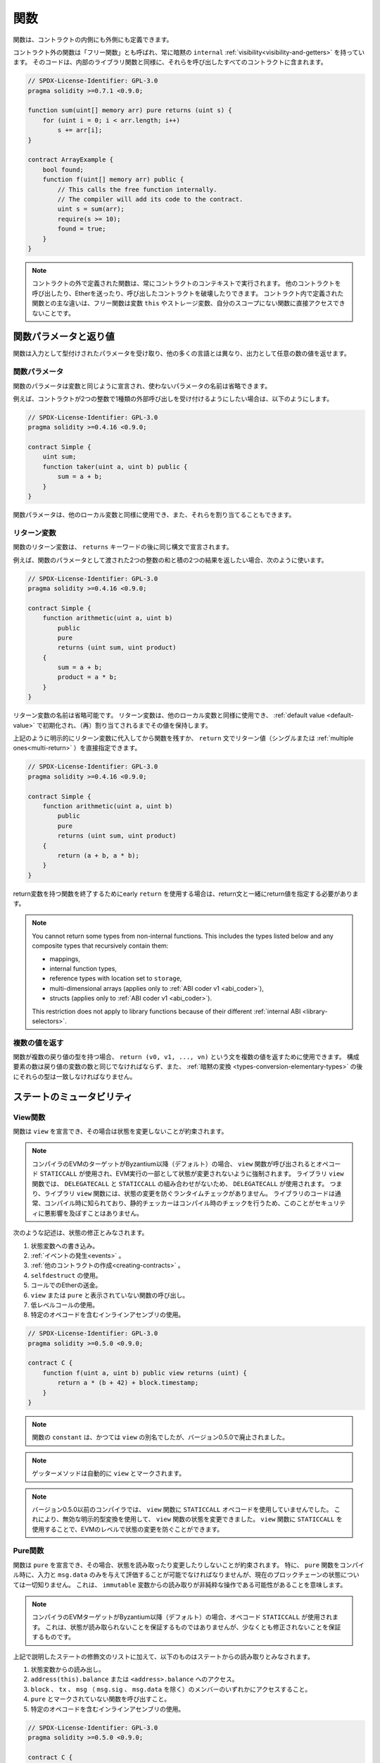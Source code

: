 .. index:: ! functions

.. _functions:

****
関数
****

.. Functions can be defined inside and outside of contracts.

関数は、コントラクトの内側にも外側にも定義できます。

.. Functions outside of a contract, also called "free functions", always have implicit ``internal``
.. :ref:`visibility<visibility-and-getters>`. Their code is included in all contracts
.. that call them, similar to internal library functions.

コントラクト外の関数は「フリー関数」とも呼ばれ、常に暗黙の ``internal`` :ref:`visibility<visibility-and-getters>` を持っています。
そのコードは、内部のライブラリ関数と同様に、それらを呼び出したすべてのコントラクトに含まれます。

.. code-block:: solidity

    // SPDX-License-Identifier: GPL-3.0
    pragma solidity >=0.7.1 <0.9.0;

    function sum(uint[] memory arr) pure returns (uint s) {
        for (uint i = 0; i < arr.length; i++)
            s += arr[i];
    }

    contract ArrayExample {
        bool found;
        function f(uint[] memory arr) public {
            // This calls the free function internally.
            // The compiler will add its code to the contract.
            uint s = sum(arr);
            require(s >= 10);
            found = true;
        }
    }

.. .. note::

.. Functions defined outside a contract are still always executed in the context of a contract.
.. They still can call other contracts, send them Ether and destroy the contract that called them, among other things.
.. The main difference to functions defined inside a contract is that free functions do not have direct access to the variable ``this``, storage variables and functions not in their scope.

.. note::

    コントラクトの外で定義された関数は、常にコントラクトのコンテキストで実行されます。
    他のコントラクトを呼び出したり、Etherを送ったり、呼び出したコントラクトを破壊したりできます。
    コントラクト内で定義された関数との主な違いは、フリー関数は変数 ``this`` やストレージ変数、自分のスコープにない関数に直接アクセスできないことです。

.. _function-parameters-return-variables:

関数パラメータと返り値
======================

.. Functions take typed parameters as input and may, unlike in many other
.. languages, also return an arbitrary number of values as output.

関数は入力として型付けされたパラメータを受け取り、他の多くの言語とは異なり、出力として任意の数の値を返せます。

関数パラメータ
--------------

関数のパラメータは変数と同じように宣言され、使わないパラメータの名前は省略できます。

.. For example, if you want your contract to accept one kind of external call
.. with two integers, you would use something like the following:

例えば、コントラクトが2つの整数で1種類の外部呼び出しを受け付けるようにしたい場合は、以下のようにします。

.. code-block:: solidity

    // SPDX-License-Identifier: GPL-3.0
    pragma solidity >=0.4.16 <0.9.0;

    contract Simple {
        uint sum;
        function taker(uint a, uint b) public {
            sum = a + b;
        }
    }

.. Function parameters can be used as any other local variable and they can also be assigned to.

関数パラメータは、他のローカル変数と同様に使用でき、また、それらを割り当てることもできます。

.. index:: return array, return string, array, string, array of strings, dynamic array, variably sized array, return struct, struct

リターン変数
------------

.. Function return variables are declared with the same syntax after the
.. ``returns`` keyword.

関数のリターン変数は、 ``returns`` キーワードの後に同じ構文で宣言されます。

.. For example, suppose you want to return two results: the sum and the product of
.. two integers passed as function parameters, then you use something like:

例えば、関数のパラメータとして渡された2つの整数の和と積の2つの結果を返したい場合、次のように使います。

.. code-block:: solidity

    // SPDX-License-Identifier: GPL-3.0
    pragma solidity >=0.4.16 <0.9.0;

    contract Simple {
        function arithmetic(uint a, uint b)
            public
            pure
            returns (uint sum, uint product)
        {
            sum = a + b;
            product = a * b;
        }
    }

.. The names of return variables can be omitted.
.. Return variables can be used as any other local variable and they
.. are initialized with their :ref:`default value <default-value>` and have that
.. value until they are (re-)assigned.

リターン変数の名前は省略可能です。
リターン変数は、他のローカル変数と同様に使用でき、 :ref:`default value <default-value>` で初期化され、（再）割り当てされるまでその値を保持します。

.. You can either explicitly assign to return variables and
.. then leave the function as above,
.. or you can provide return values
.. (either a single or :ref:`multiple ones<multi-return>`) directly with the ``return``
.. statement:

上記のように明示的にリターン変数に代入してから関数を残すか、 ``return`` 文でリターン値（シングルまたは :ref:`multiple ones<multi-return>` ）を直接指定できます。

.. code-block:: solidity

    // SPDX-License-Identifier: GPL-3.0
    pragma solidity >=0.4.16 <0.9.0;

    contract Simple {
        function arithmetic(uint a, uint b)
            public
            pure
            returns (uint sum, uint product)
        {
            return (a + b, a * b);
        }
    }

.. If you use an early ``return`` to leave a function that has return variables,
.. you must provide return values together with the return statement.

return変数を持つ関数を終了するためにearly  ``return`` を使用する場合は、return文と一緒にreturn値を指定する必要があります。

.. note::

    You cannot return some types from non-internal functions.
    This includes the types listed below and any composite types that recursively contain them:

    - mappings,
    - internal function types,
    - reference types with location set to ``storage``,
    - multi-dimensional arrays (applies only to :ref:`ABI coder v1 <abi_coder>`),
    - structs (applies only to :ref:`ABI coder v1 <abi_coder>`).

    This restriction does not apply to library functions because of their different :ref:`internal ABI <library-selectors>`.

.. _multi-return:

複数の値を返す
-------------------------

.. When a function has multiple return types, the statement ``return (v0, v1, ..., vn)`` can be used to return multiple values.
.. The number of components must be the same as the number of return variables
.. and their types have to match, potentially after an :ref:`implicit conversion <types-conversion-elementary-types>`.

関数が複数の戻り値の型を持つ場合、 ``return (v0, v1, ..., vn)`` という文を複数の値を返すために使用できます。
構成要素の数は戻り値の変数の数と同じでなければならず、また、 :ref:`暗黙の変換 <types-conversion-elementary-types>` の後にそれらの型は一致しなければなりません。

.. _state-mutability:

ステートのミュータビリティ
===========================

.. index:: ! view function, function;view

.. _view-functions:

View関数
--------------

関数は ``view`` を宣言でき、その場合は状態を変更しないことが約束されます。

.. .. note::

..   If the compiler's EVM target is Byzantium or newer (default) the opcode
..   ``STATICCALL`` is used when ``view`` functions are called, which enforces the state
..   to stay unmodified as part of the EVM execution. For library ``view`` functions
..   ``DELEGATECALL`` is used, because there is no combined ``DELEGATECALL`` and ``STATICCALL``.
..   This means library ``view`` functions do not have run-time checks that prevent state
..   modifications. This should not impact security negatively because library code is
..   usually known at compile-time and the static checker performs compile-time checks.

.. note::

    コンパイラのEVMのターゲットがByzantium以降（デフォルト）の場合、 ``view`` 関数が呼び出されるとオペコード ``STATICCALL`` が使用され、EVM実行の一部として状態が変更されないように強制されます。
    ライブラリ ``view`` 関数では、 ``DELEGATECALL`` と ``STATICCALL`` の組み合わせがないため、 ``DELEGATECALL`` が使用されます。
    つまり、ライブラリ ``view`` 関数には、状態の変更を防ぐランタイムチェックがありません。
    ライブラリのコードは通常、コンパイル時に知られており、静的チェッカーはコンパイル時のチェックを行うため、このことがセキュリティに悪影響を及ぼすことはありません。

.. The following statements are considered modifying the state:

次のような記述は、状態の修正とみなされます。

.. #. Writing to state variables.
.. #. :ref:`Emitting events <events>`.
.. #. :ref:`Creating other contracts <creating-contracts>`.
.. #. Using ``selfdestruct``.
.. #. Sending Ether via calls.
.. #. Calling any function not marked ``view`` or ``pure``.
.. #. Using low-level calls.
.. #. Using inline assembly that contains certain opcodes.

#. 状態変数への書き込み。
#. :ref:`イベントの発生<events>` 。
#. :ref:`他のコントラクトの作成<creating-contracts>` 。
#. ``selfdestruct`` の使用。
#. コールでのEtherの送金。
#. ``view`` または ``pure`` と表示されていない関数の呼び出し。
#. 低レベルコールの使用。
#. 特定のオペコードを含むインラインアセンブリの使用。

.. code-block:: solidity

    // SPDX-License-Identifier: GPL-3.0
    pragma solidity >=0.5.0 <0.9.0;

    contract C {
        function f(uint a, uint b) public view returns (uint) {
            return a * (b + 42) + block.timestamp;
        }
    }

.. note::

    関数の ``constant`` は、かつては ``view`` の別名でしたが、バージョン0.5.0で廃止されました。


.. note::

    ゲッターメソッドは自動的に ``view`` とマークされます。

.. .. note::

..   Prior to version 0.5.0, the compiler did not use the ``STATICCALL`` opcode
..   for ``view`` functions.
..   This enabled state modifications in ``view`` functions through the use of
..   invalid explicit type conversions.
..   By using  ``STATICCALL`` for ``view`` functions, modifications to the
..   state are prevented on the level of the EVM.

.. note::

    バージョン0.5.0以前のコンパイラでは、 ``view`` 関数に ``STATICCALL`` オペコードを使用していませんでした。
    これにより、無効な明示的型変換を使用して、 ``view`` 関数の状態を変更できました。
    ``view`` 関数に ``STATICCALL`` を使用することで、EVMのレベルで状態の変更を防ぐことができます。

.. index:: ! pure function, function;pure

.. _pure-functions:

Pure関数
--------------

.. Functions can be declared ``pure`` in which case they promise not to read from or modify the state.
.. In particular, it should be possible to evaluate a ``pure`` function at compile-time given
.. only its inputs and ``msg.data``, but without any knowledge of the current blockchain state.
.. This means that reading from ``immutable`` variables can be a non-pure operation.

関数は ``pure`` を宣言でき、その場合、状態を読み取ったり変更したりしないことが約束されます。
特に、 ``pure`` 関数をコンパイル時に、入力と ``msg.data`` のみを与えて評価することが可能でなければなりませんが、現在のブロックチェーンの状態については一切知りません。
これは、 ``immutable`` 変数からの読み取りが非純粋な操作である可能性があることを意味します。

.. .. note::

..   If the compiler's EVM target is Byzantium or newer (default) the opcode ``STATICCALL`` is used,
..   which does not guarantee that the state is not read, but at least that it is not modified.

.. note::

    コンパイラのEVMターゲットがByzantium以降（デフォルト）の場合、オペコード ``STATICCALL`` が使用されます。
    これは、状態が読み取られないことを保証するものではありませんが、少なくとも修正されないことを保証するものです。

.. In addition to the list of state modifying statements explained above, the following are considered reading from the state:

上記で説明したステートの修飾文のリストに加えて、以下のものはステートからの読み取りとみなされます。

.. #. Reading from state variables.
.. #. Accessing ``address(this).balance`` or ``<address>.balance``.
.. #. Accessing any of the members of ``block``, ``tx``, ``msg`` (with the exception of ``msg.sig`` and ``msg.data``).
.. #. Calling any function not marked ``pure``.
.. #. Using inline assembly that contains certain opcodes.

#. 状態変数からの読み出し。

#. ``address(this).balance`` または ``<address>.balance`` へのアクセス。

#. ``block`` 、 ``tx`` 、 ``msg`` （ ``msg.sig`` 、 ``msg.data`` を除く）のメンバーのいずれかにアクセスすること。

#. ``pure`` とマークされていない関数を呼び出すこと。

#. 特定のオペコードを含むインラインアセンブリの使用。

.. code-block:: solidity

    // SPDX-License-Identifier: GPL-3.0
    pragma solidity >=0.5.0 <0.9.0;

    contract C {
        function f(uint a, uint b) public pure returns (uint) {
            return a * (b + 42);
        }
    }

.. Pure functions are able to use the ``revert()`` and ``require()`` functions to revert
.. potential state changes when an :ref:`error occurs <assert-and-require>`.

Pure関数は、 :ref:`エラーが発生 <assert-and-require>` したときに、 ``revert()`` および ``require()`` 関数を使って潜在的な状態変化を戻すことができます。

.. Reverting a state change is not considered a "state modification", as only changes to the
.. state made previously in code that did not have the ``view`` or ``pure`` restriction
.. are reverted and that code has the option to catch the ``revert`` and not pass it on.

``view`` や ``pure`` の制限を受けていないコードで以前に行われた状態の変更のみが元に戻され、そのコードは ``revert`` をキャッチして渡さないというオプションを持っているため、状態の変更を元に戻すことは「状態の修正」とはみなされません。

.. This behaviour is also in line with the ``STATICCALL`` opcode.

この動作は、 ``STATICCALL`` のオペコードとも一致しています。

.. .. warning::

..   It is not possible to prevent functions from reading the state at the level
..   of the EVM, it is only possible to prevent them from writing to the state
..   (i.e. only ``view`` can be enforced at the EVM level, ``pure`` can not).

.. warning::

  EVMのレベルで関数が状態を読み取るのを防ぐことはできず、状態に書き込むのを防ぐことしかできません（つまり、EVMのレベルで強制できるのは ``view`` だけで、 ``pure`` はできません）。

.. .. note::

..   Prior to version 0.5.0, the compiler did not use the ``STATICCALL`` opcode
..   for ``pure`` functions.
..   This enabled state modifications in ``pure`` functions through the use of
..   invalid explicit type conversions.
..   By using  ``STATICCALL`` for ``pure`` functions, modifications to the
..   state are prevented on the level of the EVM.

.. note::

    バージョン0.5.0以前のコンパイラでは、 ``pure`` 関数に ``STATICCALL`` オペコードを使用していませんでした。
    これにより、無効な明示的型変換を使用して、 ``pure`` 関数の状態を変更できました。
    ``pure`` 関数に ``STATICCALL`` を使用することで、EVMのレベルで状態の変更を防ぐことができます。

.. .. note::

..   Prior to version 0.4.17 the compiler did not enforce that ``pure`` is not reading the state.
..   It is a compile-time type check, which can be circumvented doing invalid explicit conversions
..   between contract types, because the compiler can verify that the type of the contract does
..   not do state-changing operations, but it cannot check that the contract that will be called
..   at runtime is actually of that type.

.. note::

    バージョン0.4.17以前では、コンパイラは ``pure`` が状態を読んでいないことを強制していませんでした。
    これはコンパイル時の型チェックで、コントラクトの型の間で無効な明示的変換を行うことで回避できます。
    コンパイラはコントラクトの型が状態を変更する操作を行わないことを検証できますが、実行時に呼び出されるコントラクトが実際にその型であることをチェックできないからです。

.. _special-functions:

特殊な関数
=================

.. index:: ! receive ether function, function;receive ! receive

.. _receive-ether-function:

Receive Ether関数
----------------------

.. A contract can have at most one ``receive`` function, declared using
.. ``receive() external payable { ... }``
.. (without the ``function`` keyword).
.. This function cannot have arguments, cannot return anything and must have
.. ``external`` visibility and ``payable`` state mutability.
.. It can be virtual, can override and can have modifiers.

コントラクトは最大で1つの ``receive`` 関数を持つことができ、 ``receive() external payable { ... }`` を使って宣言されます（ ``function`` キーワードなし）。
この関数は、引数を持つことができず、何も返すことができず、 ``external`` の可視性と ``payable`` の状態変更性を持たなければなりません。
この関数は仮想的であり、オーバーライドでき、修飾子を持つことができます。

.. The receive function is executed on a call to the contract with empty calldata. This is the function that is executed on plain Ether transfers (e.g. via ``.send()`` or ``.transfer()``).
.. If no such function exists, but a payable :ref:`fallback function <fallback-function> exists, the fallback function will be called on a plain Ether transfer.
.. If neither a receive Ether nor a payable fallback function is present, the contract cannot receive Ether through a transaction that does not represent a payable function call and throws an exception.

receive関数は、空のcalldataを持つコントラクトへの呼び出しで実行されます。
これは、プレーンなEther送金（例:  ``.send()`` または ``.transfer()`` 経由）で実行される関数です。
このような関数が存在せず、payableな :ref:`fallback関数 <fallback-function>` が存在する場合は、プレーンなEther送金時にフォールバック関数が呼び出されます。
receive Ether関数もpayable fallback関数も存在しない場合、コントラクトはpayableな関数呼び出しを表さないトランザクションを通じてEtherを受信できず、例外をスローします。

.. In the worst case, the ``receive`` function can only rely on 2300 gas being
.. available (for example when ``send`` or ``transfer`` is used), leaving little
.. room to perform other operations except basic logging. The following operations
.. will consume more gas than the 2300 gas stipend:

最悪の場合、 ``receive`` 関数は2300のガスが使えることに頼るしかなく（ ``send`` や ``transfer`` を使用した場合など）、基本的なロギング以外の操作を行う余裕はありません。
以下のような操作は、2300ガスの規定値よりも多くのガスを消費します。

.. - Writing to storage
.. - Creating a contract
.. - Calling an external function which consumes a large amount of gas
.. - Sending Ether

- ストレージへの書き込み

- コントラクトの作成

- 大量のガスを消費する外部関数の呼び出し

- Etherの送信

.. warning::
    When Ether is sent directly to a contract (without a function call, i.e. sender uses ``send`` or ``transfer``)
    but the receiving contract does not define a receive Ether function or a payable fallback function,
    an exception will be thrown, sending back the Ether (this was different
    before Solidity v0.4.0). If you want your contract to receive Ether,
    you have to implement a receive Ether function (using payable fallback functions for receiving Ether is
    not recommended, since the fallback is invoked and would not fail for interface confusions
    on the part of the sender).

.. .. warning::

..     A contract without a receive Ether function can receive Ether as a
..     recipient of a *coinbase transaction* (aka *miner block reward*)
..     or as a destination of a ``selfdestruct``.

..     A contract cannot react to such Ether transfers and thus also
..     cannot reject them. This is a design choice of the EVM and
..     Solidity cannot work around it.

..     It also means that ``address(this).balance`` can be higher
..     than the sum of some manual accounting implemented in a
..     contract (i.e. having a counter updated in the receive Ether function).

.. warning::

    Etherを受け取る関数を持たないコントラクトは、 *coinbaseトランザクション* （別名: *minerブロックリワード* ）の受信者として、または ``selfdestruct`` の宛先としてEtherを受け取ることができます。

    コントラクトは、そのようなEther送金に反応できず、したがって、それらを拒否することもできません。
    これはEVMの設計上の選択であり、Solidityはこれを回避できません。

    また、 ``address(this).balance`` は、コントラクトに実装されている手動の会計処理（receive Ether関数でカウンタを更新するなど）の合計よりも高くなる可能性があることを意味しています。

関数 ``receive`` を使用したSinkコントラクトの例です。

.. code-block:: solidity

    // SPDX-License-Identifier: GPL-3.0
    pragma solidity >=0.6.0 <0.9.0;

    // このコントラクトは、送られてきたEtherをすべて保持し、それを取り戻す方法はない。
    contract Sink {
        event Received(address, uint);
        receive() external payable {
            emit Received(msg.sender, msg.value);
        }
    }

.. index:: ! fallback function, function;fallback

.. _fallback-function:

Fallback関数
-----------------

.. A contract can have at most one ``fallback`` function, declared using either ``fallback () external [payable]``
.. or ``fallback (bytes calldata input) external [payable] returns (bytes memory output)``
.. (both without the ``function`` keyword).
.. This function must have ``external`` visibility. A fallback function can be virtual, can override
.. and can have modifiers.

コントラクトは最大で1つの ``fallback`` 関数を持つことができ、 ``fallback () external [payable]`` または ``fallback (bytes calldata input) external [payable] returns (bytes memory output)`` （いずれも ``function`` キーワードなし）を使って宣言されます。
この関数は ``external`` 可視性を持たなければなりません。
フォールバック関数は、仮想的であり、オーバーライドでき、修飾子を持つことができます。

.. The fallback function is executed on a call to the contract if none of the other
.. functions match the given function signature, or if no data was supplied at
.. all and there is no :ref:`receive Ether function <receive-ether-function>`.
.. The fallback function always receives data, but in order to also receive Ether
.. it must be marked ``payable``.

フォールバック関数は、他の関数が与えられた関数シグネチャに一致しない場合、またはデータが全く供給されず :ref:`receive Ether関数 <receive-ether-function>` がない場合、コントラクトへの呼び出しで実行されます。
フォールバック関数は常にデータを受信しますが、Etherも受信するためには、 ``payable`` とマークされていなければなりません。

.. If the version with parameters is used, ``input`` will contain the full data sent to the contract
.. (equal to ``msg.data``) and can return data in ``output``. The returned data will not be
.. ABI-encoded. Instead it will be returned without modifications (not even padding).

パラメータ付きバージョンを使用した場合、 ``input`` にはコントラクトに送信された完全なデータ（ ``msg.data`` に等しい）が含まれ、 ``output`` でデータを返すことができます。
返されたデータはABIエンコードされません。
代わりに、修正なしで（パディングさえもしない）返されます。

.. In the worst case, if a payable fallback function is also used in
.. place of a receive function, it can only rely on 2300 gas being
.. available (see :ref:`receive Ether function <receive-ether-function>`
.. for a brief description of the implications of this).

最悪の場合、受信関数の代わりに支払い可能なフォールバック関数も使用されている場合、2300ガスが使用可能であることだけに頼ることができます（この意味については、 :ref:`receive Ether関数 <receive-ether-function>` を参照してください）。

他の関数と同様に、fallback関数も、十分な量のガスが渡されている限り、複雑な処理を実行できます。

.. .. warning::

..     A ``payable`` fallback function is also executed for
..     plain Ether transfers, if no :ref:`receive Ether function <receive-ether-function>`
..     is present. It is recommended to always define a receive Ether
..     function as well, if you define a payable fallback function
..     to distinguish Ether transfers from interface confusions.

.. warning::

    ``payable`` フォールバック関数は、 :ref:`receive Ether関数<receive-ether-function>` が存在しない場合、プレーンなEther送金に対しても実行されます。
    Ether送金をインターフェースの混乱と区別するために、payable fallback関数を定義する場合は、必ずreceive Ether関数も定義することをお勧めします。

.. .. note::

..     If you want to decode the input data, you can check the first four bytes
..     for the function selector and then
..     you can use ``abi.decode`` together with the array slice syntax to
..     decode ABI-encoded data:
..     ``(c, d) = abi.decode(input[4:], (uint256, uint256));``
..     Note that this should only be used as a last resort and
..     proper functions should be used instead.

.. note::

    入力データをデコードしたい場合は、最初の4バイトで関数セレクタをチェックし、 ``abi.decode`` と配列スライス構文を併用することで、ABIエンコードされたデータをデコードできます。
    ``(c, d) = abi.decode(input[4:], (uint256, uint256));``
    この方法は最後の手段としてのみ使用し、代わりに適切な関数を使用すべきであることに注意してください。

.. code-block:: solidity

    // SPDX-License-Identifier: GPL-3.0
    pragma solidity >=0.6.2 <0.9.0;

    contract Test {
        uint x;
        // この関数はこのコントラクトに送られるすべてのメッセージに対して呼び出されます（他の関数は存在しません）。
        // このコントラクトにEtherを送信すると例外が発生します。
        // なぜなら、fallback関数が `payable` 修飾子を持たないからです。
        fallback() external { x = 1; }
    }

    contract TestPayable {
        uint x;
        uint y;
        // この関数は、プレーンなEther送金を除く、このコントラクトに送信されるすべてのメッセージに対して呼び出されます（受信関数以外の関数は存在しません）。
        // このコントラクトへの空でないcalldataを持つ呼び出しは、フォールバック関数を実行します（呼び出しと一緒にEtherが送信された場合でも同様です）。
        fallback() external payable { x = 1; y = msg.value; }

        // この関数は、プレーンなEther送金、すなわち空のcalldataを持つすべてのコールに対して呼び出されます。
        receive() external payable { x = 2; y = msg.value; }
    }

    contract Caller {
        function callTest(Test test) public returns (bool) {
            (bool success,) = address(test).call(abi.encodeWithSignature("nonExistingFunction()"));
            require(success);
            // test.xが1になる

            // address(test) は ``send`` を直接呼び出すことはできません。
            // なぜなら、 ``test`` には支払い可能なフォールバック関数がないからです。
            // その上で ``send`` を呼び出すには ``address payable`` 型に変換する必要があります。
            address payable testPayable = payable(address(test));

            // 誰かがそのコントラクトにEtherを送ると、送金は失敗します。
            // つまり、ここではfalseが返されます。
            return testPayable.send(2 ether);
        }

        function callTestPayable(TestPayable test) public returns (bool) {
            (bool success,) = address(test).call(abi.encodeWithSignature("nonExistingFunction()"));
            require(success);
            // test.xが1、test.yが0になります
            (success,) = address(test).call{value: 1}(abi.encodeWithSignature("nonExistingFunction()"));
            require(success);
            // test.xが1、test.yが1になります

            // 誰かがそのコントラクトにEtherを送ると、TestPayableのreceive関数が呼び出されます。
            // この関数はストレージに書き込むので、単純な ``send`` や ``transfer`` よりも多くのガスを消費します。
            // そのため、低レベルの呼び出しを使用する必要があります。
            (success,) = address(test).call{value: 2 ether}("");
            require(success);
            // test.xが2、test.yが2 etherになります。

            return true;
        }
    }

.. index:: ! overload

.. _overload-function:

関数のオーバーロード
====================

.. A contract can have multiple functions of the same name but with different parameter
.. types.
.. This process is called "overloading" and also applies to inherited functions.
.. The following example shows overloading of the function
.. ``f`` in the scope of contract ``A``.

コントラクトは、同じ名前でパラメータの種類が異なる複数の関数を持つことができます。
この処理は「オーバーロード」と呼ばれ、継承された関数にも適用されます。
次の例では、コントラクト ``A`` のスコープ内での関数 ``f`` のオーバーロードを示しています。

.. code-block:: solidity

    // SPDX-License-Identifier: GPL-3.0
    pragma solidity >=0.4.16 <0.9.0;

    contract A {
        function f(uint value) public pure returns (uint out) {
            out = value;
        }

        function f(uint value, bool really) public pure returns (uint out) {
            if (really)
                out = value;
        }
    }

.. Overloaded functions are also present in the external interface. It is an error if two
.. externally visible functions differ by their Solidity types but not by their external types.

オーバーロードされた関数は、外部インターフェースにも存在します。
外部から見える2つの関数が、Solidityの型ではなく、外部の型で異なる場合はエラーになります。

.. code-block:: solidity

    // SPDX-License-Identifier: GPL-3.0
    pragma solidity >=0.4.16 <0.9.0;

    // これはコンパイルできません
    contract A {
        function f(B value) public pure returns (B out) {
            out = value;
        }

        function f(address value) public pure returns (address out) {
            out = value;
        }
    }

    contract B {
    }

.. Both ``f`` function overloads above end up accepting the address type for the ABI although
.. they are considered different inside Solidity.

上記の両方の ``f`` 関数のオーバーロードは、Solidity内では異なるものと考えられていますが、最終的にはABI用のアドレス型を受け入れます。

オーバーロードの解決と引数のマッチング
-----------------------------------------

.. Overloaded functions are selected by matching the function declarations in the current scope
.. to the arguments supplied in the function call. Functions are selected as overload candidates
.. if all arguments can be implicitly converted to the expected types. If there is not exactly one
.. candidate, resolution fails.

オーバーロードされた関数は、現在のスコープ内の関数宣言と、関数呼び出しで提供される引数を照合することで選択されます。
すべての引数が期待される型に暗黙的に変換できる場合、関数はオーバーロードの候補として選択されます。
正確に1つの候補がない場合、解決は失敗します。

.. .. note::

..     Return parameters are not taken into account for overload resolution.

.. note::

    オーバーロードの解決にリターンパラメータは考慮されません。

.. code-block:: solidity

    // SPDX-License-Identifier: GPL-3.0
    pragma solidity >=0.4.16 <0.9.0;

    contract A {
        function f(uint8 val) public pure returns (uint8 out) {
            out = val;
        }

        function f(uint256 val) public pure returns (uint256 out) {
            out = val;
        }
    }

.. Calling ``f(50)`` would create a type error since ``50`` can be implicitly converted both to ``uint8``
.. and ``uint256`` types. On another hand ``f(256)`` would resolve to ``f(uint256)`` overload as ``256`` cannot be implicitly
.. converted to ``uint8``.
.. 

``f(50)`` を呼び出すと、 ``50`` は暗黙のうちに ``uint8`` 型と ``uint256`` 型の両方に変換できるため、型エラーが発生します。
一方、 ``f(256)`` は、 ``256`` が暗黙のうちに ``uint8`` に変換できないため、 ``f(uint256)`` のオーバーロードとなります。
